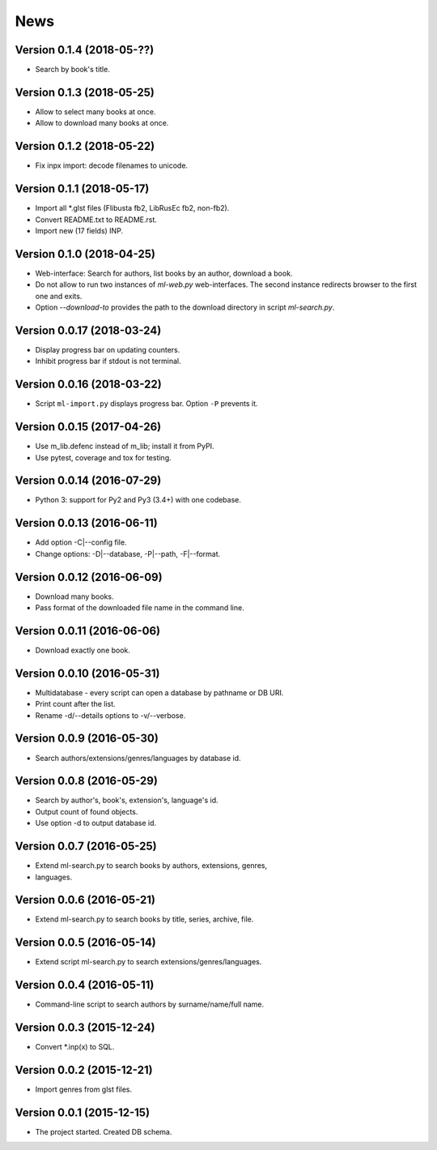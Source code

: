 News
====

Version 0.1.4 (2018-05-??)
--------------------------

* Search by book's title.

Version 0.1.3 (2018-05-25)
--------------------------

* Allow to select many books at once.

* Allow to download many books at once.

Version 0.1.2 (2018-05-22)
--------------------------

* Fix inpx import: decode filenames to unicode.

Version 0.1.1 (2018-05-17)
--------------------------

* Import all \*.glst files (Flibusta fb2, LibRusEc fb2, non-fb2).

* Convert README.txt to README.rst.

* Import new (17 fields) INP.

Version 0.1.0 (2018-04-25)
--------------------------

* Web-interface: Search for authors, list books by an author,
  download a book.

* Do not allow to run two instances of `ml-web.py` web-interfaces.
  The second instance redirects browser to the first one and exits.

* Option `--download-to` provides the path to the download directory
  in script `ml-search.py`.

Version 0.0.17 (2018-03-24)
---------------------------

* Display progress bar on updating counters.

* Inhibit progress bar if stdout is not terminal.

Version 0.0.16 (2018-03-22)
---------------------------

* Script ``ml-import.py`` displays progress bar.
  Option ``-P`` prevents it.

Version 0.0.15 (2017-04-26)
---------------------------

* Use m_lib.defenc instead of m_lib; install it from PyPI.

* Use pytest, coverage and tox for testing.

Version 0.0.14 (2016-07-29)
---------------------------

* Python 3: support for Py2 and Py3 (3.4+) with one codebase.

Version 0.0.13 (2016-06-11)
---------------------------

* Add option -C|--config file.

* Change options: -D|--database, -P|--path, -F|--format.

Version 0.0.12 (2016-06-09)
---------------------------

* Download many books.

* Pass format of the downloaded file name in the command line.

Version 0.0.11 (2016-06-06)
---------------------------

* Download exactly one book.

Version 0.0.10 (2016-05-31)
---------------------------

* Multidatabase - every script can open a database by pathname or DB URI.

* Print count after the list.

* Rename -d/--details options to -v/--verbose.

Version 0.0.9 (2016-05-30)
---------------------------

* Search authors/extensions/genres/languages by database id.

Version 0.0.8 (2016-05-29)
---------------------------

* Search by author's, book's, extension's, language's id.

* Output count of found objects.

* Use option -d to output database id.

Version 0.0.7 (2016-05-25)
---------------------------

* Extend ml-search.py to search books by authors, extensions, genres,
* languages.

Version 0.0.6 (2016-05-21)
---------------------------

* Extend ml-search.py to search books by title, series, archive, file.

Version 0.0.5 (2016-05-14)
---------------------------

* Extend script ml-search.py to search extensions/genres/languages.

Version 0.0.4 (2016-05-11)
---------------------------

* Command-line script to search authors by surname/name/full name.

Version 0.0.3 (2015-12-24)
---------------------------

* Convert \*.inp(x) to SQL.

Version 0.0.2 (2015-12-21)
---------------------------

* Import genres from glst files.

Version 0.0.1 (2015-12-15)
---------------------------

* The project started. Created DB schema.
